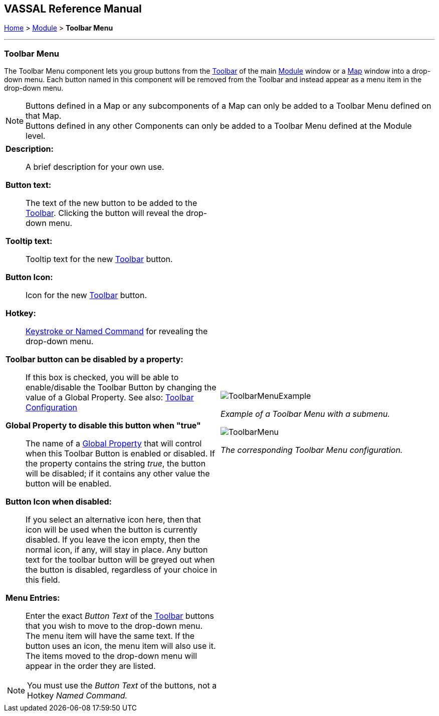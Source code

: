== VASSAL Reference Manual
[#top]

[.small]#<<index.adoc#toc,Home>> > <<GameModule.adoc#top,Module>> > *Toolbar Menu*#

'''''

=== Toolbar Menu

The Toolbar Menu component lets you group buttons from the <<Toolbar.adoc#top,Toolbar>> of the main <<GameModule.adoc#top,Module>> window or a <<Map.adoc#top,Map>> window into a drop-down menu.
Each button named in this component will be removed from the Toolbar and instead appear as a menu item in the drop-down menu.

NOTE: Buttons defined in a Map or any subcomponents of a Map can only be added to a Toolbar Menu defined on that Map. +
Buttons defined in any other Components can only be added to a Toolbar Menu defined at the Module level.

[width="100%",cols="50%a,^50%a",]
|===
|
*Description:*:: A brief description for your own use.

*Button text:*:: The text of the new button to be added to the <<Toolbar.adoc#top,Toolbar>>. Clicking the button will reveal the drop-down menu.

*Tooltip text:*:: Tooltip text for the new <<Toolbar.adoc#top,Toolbar>> button.

*Button Icon:*:: Icon for the new <<Toolbar.adoc#top,Toolbar>> button.

*Hotkey:*:: <<NamedKeyCommand.adoc#top,Keystroke or Named Command>> for revealing the drop-down menu.

**Toolbar button can be disabled by a property:**:: If this box is checked, you will be able to enable/disable the Toolbar Button by changing the value of a Global Property. See also: <<Toolbar.adoc#toolbarconfig, Toolbar Configuration>>

**Global Property to disable this button when "true"**:: The name of a <<GlobalProperties.adoc#top,Global Property>> that will control when this Toolbar Button is enabled or disabled. If the property contains the string _true_,  the button will be disabled; if it contains any other value the button will be enabled.

**Button Icon when disabled:**:: If you select an alternative icon here, then that icon will be used when the button is currently disabled. If you leave the icon empty, then the normal icon, if any, will stay in place. Any button text for the toolbar button will be greyed out when the button is disabled, regardless of your choice in this field.

*Menu Entries:*:: Enter the exact _Button Text_ of the <<Toolbar.adoc#top,Toolbar>> buttons that you wish to move to the drop-down menu.
The menu item will have the same text.
If the button uses an icon, the menu item will also use it.
The items moved to the drop-down menu will appear in the order they are listed.

NOTE: You must use the _Button Text_ of the buttons, not a Hotkey _Named Command._
|image:images/ToolbarMenuExample.png[]

_Example of a Toolbar Menu with a submenu._

image:images/ToolbarMenu.png[]

_The corresponding Toolbar Menu configuration._
|===
